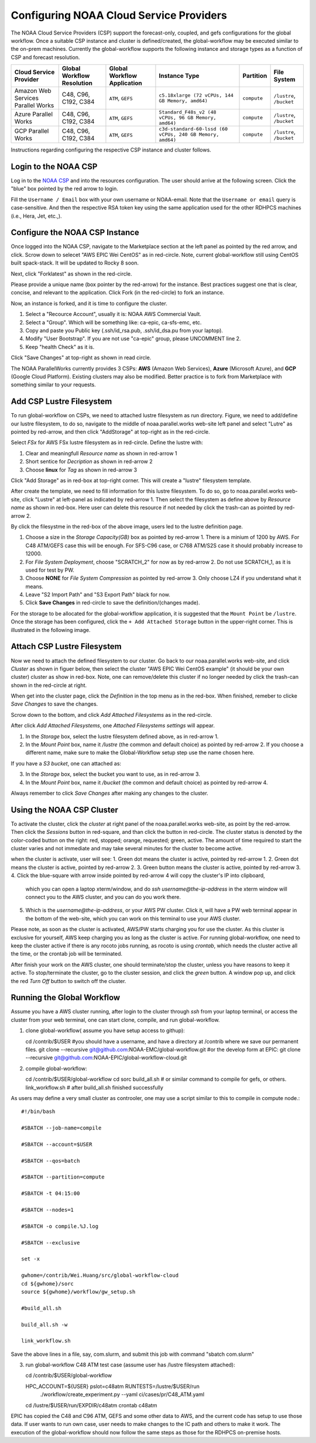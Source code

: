 .. role:: red-text

########################################
Configuring NOAA Cloud Service Providers
########################################

The NOAA Cloud Service Providers (CSP) support the forecast-only,
coupled, and gefs configurations for the global workflow.
Once a suitable CSP instance and cluster is defined/created,
the global-workflow may be executed similar to the on-prem machines.
Currently the global-workflow supports the following
instance and storage types as a function of CSP and forecast
resolution.

.. list-table::
   :widths: auto
   :header-rows: 1
   :align: center

   * - **Cloud Service Provider**
     - **Global Workflow Resolution**
     - **Global Workflow Application**
     - **Instance Type**
     - **Partition**
     - **File System**
   * - Amazon Web Services Parallel Works
     - C48, C96, C192, C384
     - ``ATM``, ``GEFS``
     - ``c5.18xlarge (72 vCPUs, 144 GB Memory, amd64)``
     - ``compute``
     - ``/lustre``, ``/bucket``
   * - Azure Parallel Works
     - C48, C96, C192, C384
     - ``ATM``, ``GEFS``
     - ``Standard_F48s_v2 (48 vCPUs, 96 GB Memory, amd64)``
     - ``compute``
     - ``/lustre``, ``/bucket``
   * - GCP Parallel Works
     - C48, C96, C192, C384
     - ``ATM``, ``GEFS``
     - ``c3d-standard-60-lssd (60 vCPUs, 240 GB Memory, amd64)``
     - ``compute``
     - ``/lustre``, ``/bucket``

Instructions regarding configuring the respective CSP instance and
cluster follows.

*********************
Login to the NOAA CSP
*********************

Log in to the `NOAA CSP <http://noaa.parallel.works/login>`_ and into
the resources configuration. The user should arrive at the following
screen. Click the "blue" box pointed by the red arrow to login.

.. image:: _static/noaacsp_login_1.png

Fill the ``Username / Email`` box with your own username or NOAA-email.
Note that the ``Username or email`` query is case-sensitive.
And then the respective RSA token key using the same application used
for the other RDHPCS machines (i.e., Hera, Jet, etc.,).

.. image:: _static/noaacsp_login_2.png

*******************************
Configure the NOAA CSP Instance
*******************************

Once logged into the NOAA CSP, navigate to the :red-text:`Marketplace` section
at the left panel as pointed by the red arrow, and click.
Scrow down to selecet "AWS EPIC Wei CentOS" as in red-circle.
Note, current global-workflow still using CentOS built spack-stack.
It will be updated to Rocky 8 soon.

.. image:: _static/noaacsp_instance_1.png
   
Next, click "Forklatest" as shown in the red-circle.

.. image:: _static/noaacsp_instance_2.png
   
Please provide a unique name (box pointer by the red-arrow) for the instance.
Best practices suggest one that is clear, concise, and relevant to the application.
Click :red-text:`Fork` (in the red-circle) to fork an instance.

.. image:: _static/noaacsp_instance_3.png

Now, an instance is forked, and it is time to configure the cluster.

1. Select a "Recource Account", usually it is: NOAA AWS Commercial Vault.
2. Select a "Group". Which will be something like: ca-epic, ca-sfs-emc, etc.
3. Copy and paste you Public key (.ssh/id_rsa.pub, .ssh/id_dsa.pu from your laptop).
4. Modify "User Bootstrap". If you are not use "ca-epic" group, please UNCOMMENT line 2.
5. Keep "health Check" as it is.

Click "Save Changes" at top-right as shown in read circle.

.. image:: _static/noaacsp_instance_4.png

The NOAA ParallelWorks currently provides 3 CSPs:
**AWS** (Amazon Web Services), **Azure** (Microsoft Azure),
and **GCP** (Google Cloud Platform).
Existing clusters may also be modified.
Better practice is to fork from Marketplace with something similar to your requests.

******************************
Add CSP Lustre Filesystem
******************************

To run global-workflow on CSPs, we need to attached lustre filesystem as run directory.
Figure, we need to add/define our lustre filesystem, to do so,
navigate to the middle of noaa.parallel.works web-site left panel and select "Lutre" 
as pointed by red-arrow, and then click "AddStorage" at top-right as in the red-circle.

.. image:: _static/noaacsp_lustre_1.png

Select `FSx` for AWS FSx lustre filesystem as in red-circle.
Define the lustre with:

1. Clear and meaningfull `Resource name` as shown in red-arrow 1
2. Short sentice for `Decription` as shown in red-arrow 2
3. Choose **linux** for `Tag` as shown in red-arrow 3

Click "Add Storage" as in red-box at top-right corner.
This will create a "lustre" filesystem template.

.. image:: _static/noaacsp_lustre_2.png
	   
After create the template, we need to fill information for this lustre filesystem.
To do so, go to noaa.parallel.works web-site, click "Lustre" at left-panel as
indicated by red-arrow 1. Then select the filesystem as define above by `Resource name`
as shown in red-box. Here user can delete this resource if not needed by
click the trash-can as pointed by red-arrow 2.

.. image:: _static/noaacsp_lustre_3.png

By click the filesystme in the red-box of the above image,
users led to the lustre definition page.

1. Choose a size in the `Storage Capacity(GB)` box as pointed by red-arrow 1.
   There is a minium of 1200 by AWS. For C48 ATM/GEFS case this will be enough.
   For SFS-C96 case, or C768 ATM/S2S case it should probably increase to 12000.
2. For `File System Deployment`, choose "SCRATCH_2" for now as by red-arrow 2.
   Do not use SCRATCH_1, as it is used for test by PW.
3. Choose **NONE** for `File System Compression` as pointed by red-arrow 3.
   Only choose LZ4 if you understand what it means.
4. Leave "S2 Import Path" and "S3 Export Path" black for now.
5. Click **Save Changes** in red-circle to save the definition/(changes made).

.. image:: _static/noaacsp_lustre_4.png

For the storage to be allocated for the global-workflow application,
it is suggested that the ``Mount Point`` be ``/lustre``. Once the storage
has been configured, click the ``+ Add Attached Storage`` button in
the upper-right corner. This is illustrated in the following image.

.. image:: _static/noaacsp_lustre_5.png

******************************
Attach CSP Lustre Filesystem
******************************

Now we need to attach the defined filesystem to our cluster.
Go back to our noaa.parallel.works web-site, and click `Cluster`
as shown in figuer below, then select the cluster "AWS EPIC Wei CentOS example"
(it should be your own cluster) cluster as show in red-box.
Note, one can remove/delete this cluster if no longer needed by
click the trash-can shown in the red-circle at right.

.. image:: _static/noaacsp_filesystem_1.png

When get into the cluster page, click the `Definition` in the top menu as
in the red-box. When finished, remeber to clicke `Save Changes` to save
the changes.

.. image:: _static/noaacsp_filesystem_2.png

Scrow down to the bottom, and click `Add Attached Filesystems` as in the red-circle.

.. image:: _static/noaacsp_filesystem_3.png

After click `Add Attached Filesystems`, one `Attached Filesystems settings` will appear.

1. In the `Storage` box, select the lustre filesystem defined above, as in red-arrow 1.
2. In the `Mount Point` box, name it `/lustre` (the common and default choice) as pointed by red-arrow 2.
   If you choose a different name, make sure to make the Global-Workflow setup step
   use the name chosen here.

If you have a `S3 bucket`, one can attached as:

3. In the `Storage` box, select the bucket you want to use, as in red-arrow 3.
4. In the `Mount Point` box, name it `/bucket` (the common and default choice) as pointed by red-arrow 4.

.. image:: _static/noaacsp_filesystem_4.png

Always remember to click `Save Changes` after making any changes to the cluster.

**************************
Using the NOAA CSP Cluster
**************************

To activate the cluster, click the `cluster` at right panel of the noaa.parallel.works web-site,
as point by the red-arrow. Then click the `Sessions` button in red-square, and than click the
button in red-circle. The cluster status is denoted by the color-coded button
on the right: red, stopped; orange, requested; green, active. The amount of time required to start
the cluster varies and not immediate and may take several minutes for the cluster to become active.

.. image:: _static/noaacsp_using_1.png

when the cluster is activate, user will see:
1. Green dot means the cluster is active, pointed by red-arrow 1.
2. Green dot means the cluster is active, pointed by red-arrow 2.
3. Green button means the cluster is active, pointed by red-arrow 3.
4. Click the blue-square with arrow inside pointed by red-arrow 4 will copy the cluster's IP into clipboard,
   which you can open a laptop xterm/window, and do `ssh username@the-ip-address` in the xterm window will connect you
   to the AWS cluster, and you can do you work there.
5. Which is the `username@the-ip-address`, or your AWS PW cluster. Click it, will have a PW web terminal appear in the
   bottom of the web-site, which you can work on this terminal to use your AWS cluster.

Please note, as soon as the cluster is activated, AWS/PW starts charging you for use the cluster.
As this cluster is exclusive for yourself, AWS keep charging you as long as the cluster is active.
For running global-workflow, one need to keep the cluster active if there is any rocoto jobs running,
as rocoto is using `crontab`, which needs the cluster active all the time, or the crontab job will be terminated.

.. image:: _static/noaacsp_using_2.png

After finish your work on the AWS cluster, one should terminate/stop the cluster, unless you have reasons to keep it active.
To stop/terminate the cluster, go to the cluster session, and click the `green` button. A window pop up, and click the
red `Turn Off` button to switch off the cluster. 

.. image:: _static/noaacsp_using_3.png

***************************
Running the Global Workflow
***************************

Assume you have a AWS cluster running, after login to the cluster through `ssh` from your laptop terminal,
or access the cluster from your web terminal, one can start clone, compile, and run global-workflow.

1. clone global-workflow( assume you have setup access to githup)::

   cd /contrib/$USER   #you should have a username, and have a directory at /contrib where we save our permanent files.
   git clone --recursive git@github.com:NOAA-EMC/global-workflow.git
   #or the develop form at EPIC:
   git clone --recursive git@github.com:NOAA-EPIC/global-workflow-cloud.git

2. compile global-workflow::

   cd /contrib/$USER/global-workflow
   cd sorc
   build_all.sh   # or similar command to compile for gefs, or others.
   link_workflow.sh  # after build_all.sh finished successfully

As users may define a very small cluster as controoler, one may use a script similar to this to compile in compute node.::

   #!/bin/bash

   #SBATCH --job-name=compile

   #SBATCH --account=$USER

   #SBATCH --qos=batch

   #SBATCH --partition=compute

   #SBATCH -t 04:15:00

   #SBATCH --nodes=1

   #SBATCH -o compile.%J.log

   #SBATCH --exclusive

   set -x

   gwhome=/contrib/Wei.Huang/src/global-workflow-cloud
   cd ${gwhome}/sorc
   source ${gwhome}/workflow/gw_setup.sh

   #build_all.sh

   build_all.sh -w

   link_workflow.sh

Save the above lines in a file, say, com.slurm, and submit this job with command "sbatch com.slurm"

3. run global-workflow C48 ATM test case (assume user has /lustre filesystem attached)::

   cd /contrib/$USER/global-workflow
   
   HPC_ACCOUNT=${USER} pslot=c48atm RUNTESTS=/lustre/$USER/run \
        ./workflow/create_experiment.py \
        --yaml ci/cases/pr/C48_ATM.yaml

   cd /lustre/$USER/run/EXPDIR/c48atm
   crontab c48atm

EPIC has copied the C48 and C96 ATM, GEFS and some other data to AWS, and the current code has setup to use those data.
If user wants to run own case, user needs to make changes to the IC path and others to make it work.
The execution of the global-workflow should now follow the same steps
as those for the RDHPCS on-premise hosts.


